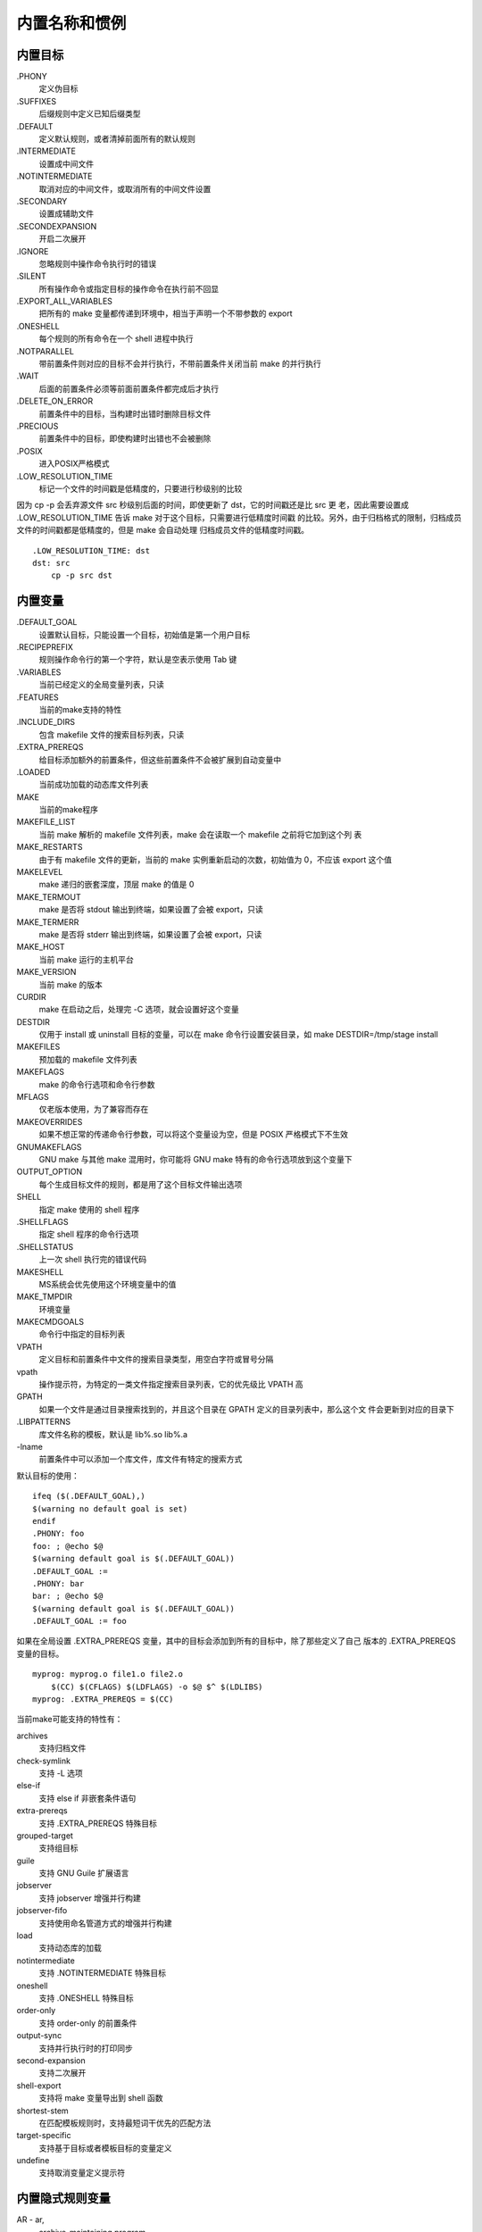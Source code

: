内置名称和惯例
==============

内置目标
---------

.PHONY
    定义伪目标
.SUFFIXES
    后缀规则中定义已知后缀类型
.DEFAULT
    定义默认规则，或者清掉前面所有的默认规则
.INTERMEDIATE
    设置成中间文件
.NOTINTERMEDIATE
    取消对应的中间文件，或取消所有的中间文件设置
.SECONDARY
    设置成辅助文件
.SECONDEXPANSION
    开启二次展开
.IGNORE
    忽略规则中操作命令执行时的错误
.SILENT
    所有操作命令或指定目标的操作命令在执行前不回显
.EXPORT_ALL_VARIABLES
    把所有的 make 变量都传递到环境中，相当于声明一个不带参数的 export
.ONESHELL
    每个规则的所有命令在一个 shell 进程中执行
.NOTPARALLEL
    带前置条件则对应的目标不会并行执行，不带前置条件关闭当前 make 的并行执行
.WAIT
    后面的前置条件必须等前面前置条件都完成后才执行
.DELETE_ON_ERROR
    前置条件中的目标，当构建时出错时删除目标文件
.PRECIOUS
    前置条件中的目标，即使构建时出错也不会被删除
.POSIX
    进入POSIX严格模式
.LOW_RESOLUTION_TIME
    标记一个文件的时间戳是低精度的，只要进行秒级别的比较

因为 cp -p 会丢弃源文件 src 秒级别后面的时间，即使更新了 dst，它的时间戳还是比 src 更
老，因此需要设置成 .LOW_RESOLUTION_TIME 告诉 make 对于这个目标，只需要进行低精度时间戳
的比较。另外，由于归档格式的限制，归档成员文件的时间戳都是低精度的，但是 make 会自动处理
归档成员文件的低精度时间戳。 ::

    .LOW_RESOLUTION_TIME: dst
    dst: src
        cp -p src dst

内置变量
---------

.DEFAULT_GOAL
    设置默认目标，只能设置一个目标，初始值是第一个用户目标
.RECIPEPREFIX
    规则操作命令行的第一个字符，默认是空表示使用 Tab 键
.VARIABLES
    当前已经定义的全局变量列表，只读
.FEATURES
    当前的make支持的特性
.INCLUDE_DIRS
    包含 makefile 文件的搜索目标列表，只读
.EXTRA_PREREQS
    给目标添加额外的前置条件，但这些前置条件不会被扩展到自动变量中
.LOADED
    当前成功加载的动态库文件列表
MAKE
    当前的make程序
MAKEFILE_LIST
    当前 make 解析的 makefile 文件列表，make 会在读取一个 makefile 之前将它加到这个列
    表
MAKE_RESTARTS
    由于有 makefile 文件的更新，当前的 make 实例重新启动的次数，初始值为 0，不应该
    export 这个值
MAKELEVEL
    make 递归的嵌套深度，顶层 make 的值是 0
MAKE_TERMOUT
    make 是否将 stdout 输出到终端，如果设置了会被 export，只读
MAKE_TERMERR
    make 是否将 stderr 输出到终端，如果设置了会被 export，只读
MAKE_HOST
    当前 make 运行的主机平台
MAKE_VERSION
    当前 make 的版本
CURDIR
    make 在启动之后，处理完 -C 选项，就会设置好这个变量
DESTDIR
    仅用于 install 或 uninstall 目标的变量，可以在 make 命令行设置安装目录，如 make
    DESTDIR=/tmp/stage install
MAKEFILES
    预加载的 makefile 文件列表
MAKEFLAGS
    make 的命令行选项和命令行参数
MFLAGS
    仅老版本使用，为了兼容而存在
MAKEOVERRIDES
    如果不想正常的传递命令行参数，可以将这个变量设为空，但是 POSIX 严格模式下不生效
GNUMAKEFLAGS
    GNU make 与其他 make 混用时，你可能将 GNU make 特有的命令行选项放到这个变量下
OUTPUT_OPTION
    每个生成目标文件的规则，都是用了这个目标文件输出选项
SHELL
    指定 make 使用的 shell 程序
.SHELLFLAGS
    指定 shell 程序的命令行选项
.SHELLSTATUS
    上一次 shell 执行完的错误代码
MAKESHELL
    MS系统会优先使用这个环境变量中的值
MAKE_TMPDIR
    环境变量
MAKECMDGOALS
    命令行中指定的目标列表
VPATH
    定义目标和前置条件中文件的搜索目录类型，用空白字符或冒号分隔
vpath
    操作提示符，为特定的一类文件指定搜索目录列表，它的优先级比 VPATH 高
GPATH
    如果一个文件是通过目录搜索找到的，并且这个目录在 GPATH 定义的目录列表中，那么这个文
    件会更新到对应的目录下
.LIBPATTERNS
    库文件名称的模板，默认是 lib%.so lib%.a
\-lname
    前置条件中可以添加一个库文件，库文件有特定的搜索方式

默认目标的使用： ::

    ifeq ($(.DEFAULT_GOAL),)
    $(warning no default goal is set)
    endif
    .PHONY: foo
    foo: ; @echo $@
    $(warning default goal is $(.DEFAULT_GOAL))
    .DEFAULT_GOAL :=
    .PHONY: bar
    bar: ; @echo $@
    $(warning default goal is $(.DEFAULT_GOAL))
    .DEFAULT_GOAL := foo

如果在全局设置 .EXTRA_PREREQS 变量，其中的目标会添加到所有的目标中，除了那些定义了自己
版本的 .EXTRA_PREREQS 变量的目标。 ::

    myprog: myprog.o file1.o file2.o
        $(CC) $(CFLAGS) $(LDFLAGS) -o $@ $^ $(LDLIBS)
    myprog: .EXTRA_PREREQS = $(CC)

当前make可能支持的特性有：

archives
    支持归档文件
check-symlink
    支持 -L 选项
else-if
    支持 else if 非嵌套条件语句
extra-prereqs
    支持 .EXTRA_PREREQS 特殊目标
grouped-target
    支持组目标
guile
    支持 GNU Guile 扩展语言
jobserver
    支持 jobserver 增强并行构建
jobserver-fifo
    支持使用命名管道方式的增强并行构建
load
    支持动态库的加载
notintermediate
    支持 .NOTINTERMEDIATE 特殊目标
oneshell
    支持 .ONESHELL 特殊目标
order-only
    支持 order-only 的前置条件
output-sync
    支持并行执行时的打印同步
second-expansion
    支持二次展开
shell-export
    支持将 make 变量导出到 shell 函数
shortest-stem
    在匹配模板规则时，支持最短词干优先的匹配方法
target-specific
    支持基于目标或者模板目标的变量定义
undefine
    支持取消变量定义提示符

内置隐式规则变量
----------------

AR - ar,
    archive-maintaining program
AS - as,
    program for compiling assembly files
CC - cc,
    program for compiling C programs
CXX - g++,
    program for compiling C++ program
CPP - $(CC) -E,
    program for running the C preprocessor, with results to stdout
FC - f77,
    program compiling or preproccessing Fortran and Ratfor programs
M2C - m2c,
    program to use to compile Modula-2 source code
PC - pc,
    program for compiling Pascal programs
CO - co,
    program for extracting a file from RCS
GET - get,
    program for extracting a file from SCCS
LEX - lex,
    program to use to turn Lex grammars into source code
YACC - yacc,
    program to use to turn Yacc grammars into source code
LINT - lint,
    program to use to run lint on source code
MAKEINFO - makeinfo,
    program to convert a Texinfo source file into an Info file
TEX - tex,
    program to make TEX DVI files from TEX source
TEXI2DVI - texi2dvi,
    program to make TEX DVI files from Texinfo source
WEAVE - weave,
    program to translate Web into TEX
CWEAVE - cweave,
    program to translate C Web into TEX
TANGLE - tangle,
    program to translate Web into Pascal
CTANGLE - ctangle,
    program to translate C Web into C
RM - rm -f,
    command to remove a file
ARFLAGS - rv,
    flags to give the archive-maintaining program
ASFLAGS - ,
    extra flags to give to the assembler
CFLAGS - ,
    extra flags to give to the C compiler
CXXFLAGS - ,
    extra flags to give to the C++ compiler
COFLAGS - ,
    extra flags to give to the RCS co program
CPPFLAGS - ,
    extra flags to give to the C preprocessor and programs that use it
FFLAGS - ,
    extra flags to give to the Fortran compiler
GFLAGS - ,
    extra flags to give to the SCCS get program
LDFLAGS - ,
    extra flags to give to compilers when they are supposed to invoke the linker,
    such as -L
LDLIBS - ,
    library flags or names given to compilers when they are supposed to invoke
    the linker, such as -lfoo
LOADLIBES - ,
    deprecated but still supported, same as LDLIBS
LFLAGS - ,
    extra flags to give to Lex
YFLAGS - ,
    extra flags to give to Yacc
PFLAGS - ,
    extra flags to give to the Pascal compiler
RFLAGS - ,
    extra flags to give to the Fortran compiler for Ratfor programs
LINTFLAGS - ,
    extra flags to give to lint

常用伪目标
----------

all

clean

install

mostlyclean 
    清除大多数但还是会保留一些文件，比如 GCC 不会删除 libgcc.a，因为基本都有用到这个文
    件，而且构建这个文件需要花大量时间

distclean

realclean

clobber
    删除更多文件，甚至一些 makefile 都不能构建的文件

print
    打印发生改变的所有源文件

tar
    创建 tar 文件

shar
    创建一个 shell 归档文件

dist
    创建一个发布文件，可能时一个 tar 文件，shar 文件，压缩文件等等

TAGS
    更新当前程序的 tags 列表

check

test
    执行程序的自测试

内核构建系统
------------

Liunx 内核 Makefile 文件分为五个部分：

Makefile
    顶层 makefile
.config
    kernel 配置文件
arch/$(SRCARCH)/Makefile
    平台架构相关的 Makefile
scripts/Makefile.*
    通用规则等可用于所有 kbuild makefile 中的公共文件
kbuild Makefiles
    每个子模块的 makefile

顶层 Makefile 读取 .config 配置文件，负责构建内核映像 vmlinux 和各模块，它根据内核的
源文件目录树来递归地构建这些文件。需要构建的子目录列表依靠 kernal 配置文件配置。同时顶
层 Makefile 还会包含平台架构相关的文件 ``arch/$(SRCARCH)/Makefile``，该文件描述了特
定平台架构的相关信息。

每个子目录定义自己的 kbuild Makefile，用来描述当前模块的构建方式，在具体构建时，make
根据 config 中的配置来构建这个模块。

模块中要构建的目标添加到 obj-y 这个变量中，例如： ::

    obj-y += foo.o

这告诉 kbuild 当前模块有一个名为 foo.o 的目标文件需要构建，foo.o 可以从 foo.S foo.c
或者 foo.cpp 构建出来。

Kduild 会编译所有 ``$(obj-y)`` 中的文件，然后调用 ``$(AR) rcSTP`` 将这些文件打包到一
个 built-in.a 文件中，最后会被链接到最终的 vmlinux 文件中，通过 scripts/link-vmlinux.sh
脚本。

``$(obj-y)`` 中的文件顺序是重要的，但是允许重复，这些文件按顺序构建到 built-in.a 文件
中，后面的文件如果与前面的文件名重复会被忽略。最后的链接顺序也是重要的，因为一些函数的会
被其模块调用存在依赖关系。

目标文件还可以放到 lib-y 中，基于这些目标文件最后会生成一个库文件 lib.a，通常 lib-y 的
使用通常仅限于 lib/ 或者 ``arch/*/lib`` 目录。

一个 Makefile 文件仅负责它自己目录下的目标的构建，子目录下文件的构建应该依赖于子目录下
的 Makefile。kbuild 会自动递归去构建子目录，只要将子目录添加到 obj-y 中，例如： ::

    obj-y += ext2/

模块顶层的 built-in.a 会将所有子目录下的 built-in.a 包含到它自己里面，lib.a 也一样。

**extra-y 和 always-y**

可以将构建 vmlinux 需要的，但不会被包含到 built-in.a 中的目标，放到 extra-y 中。例如： ::

    # arch/x86/kernal/Makefile
    extra-y += vmlinux.lds

该文件位于 ``arch/$(SRCARCH)/kernel/vmlinux.lds``。

always-y 指定那些总是会被构建的目标，例如： ::

    # ./Kbuild
    offsets-file := include/generated/asm-offsets.h
    always-y += $(offsets-file)

**编译选项**

ccflags-y asflags-y ldflags-y
    这些选项仅用于当前模块调用 cc/as/ld 时使用，即设置它们的那个 Makefile 文件对应的模
    块。它们分别有已经过时的老名称 EXTRA_CFLAGS，EXTRA_AFLAGS，EXTRA_LDFLAGS，这些老
    名称暂时仍是支持的。

subdir-ccflags-y subdir-asflags-y
    这些选项在当前文件和所有的子目录文件中生效，subdir- 版本的选项会优先于上面不带
    subdir- 的版本添加到命令行选项中。

ccflags-remove-y asflags-remove-y
    这些选项用于对命令行选项进行移除。

CFLAGS_$@ AFLAGS_$@
    仅对指定的目标文件生效，即在构建这个目标文件时这个选项才生效。这种选项的优先级比
    -remove-y 版本高，在 -remove-y 中移除的选项可以使用它加回来。

Kbuild 会跟踪的依赖文件包括：

1. 所有的前置条件，包括 .c 和 .h
2. 在上面前置条件中使用的任何CONFIG_宏配置
3. 用于编译目标文件的命令行

因此，如果你修改了例如 ``$(CC)`` 的一个选项，所有受影响的文件都会重新编译。

**定制规则**

下面是定制规则使用的一些变量，所有定制规则都必须使用相对路径。

$(src)
    这个变量保存的是相对于 srctree 源代码根目录的，当前 Makefile 的路径。

$(obj)
    这个变量保存的是相对于 objtree 构建根目录的，当前模块中的文件的输出路径。

$(kecho)
    可以打印信息，但是使用了 make -s 选项时，除了警告和错误信息，其他都不会打印。另外当
    打印执行的命令信息时，如果 KBUILD_VERBOSE 没有设置，只会打印缩短版本的命令信息，这
    样需要定义两个版本的命令： ::

        # lib/Makefile
        quiet_cmd_crc32 = GEN $@
              cmd_crc32 = $< > $@
        $(obj)/crc32table.h: $(obj)/gen_crc32table
            $(call cmd,crc32)
        # 这样 KBUILD_VERBOSE= 设置为空时，当更新 $(obj)/crc32table.h 文件会打印：
        GEN lib/crc32table.h

命令变化的检测
--------------

当一个规则被执行时，目标文件的时间戳会与它的每个前置条件中的文件的时间戳比较。GNU make
会自动更新目标文件，只要人一个前置条件中的文件的时间戳比它更新。

但是，目标文件在当命令行发生变化时也因该重新构建。这时 GNU make 不支持的，kbuild 提供了
if_changed 宏来实现这个功能，例如： ::

    quiet_cmd_<command> = ...
          cmd_<command> = ...
    <target>: <source(s)> FORCE
        $(call if_changed,<command>)

任何使用 if_changed 的目标都必须出现在 ``$(targets)`` 列表中，否则命令的检查会失败，
对应的 target 总是会被执行。对于出现在 obj-y/m，lib-y/m，extra-y/m，always-y/m，
hostprgs，userprogs 中的目标，kbulid 会自动将它们添加到 ``$(targets)`` 中。其他的目
标，必须手动添加。另外添加到 ``$(targets)`` 中的目标不需要添加 ``$(obj)/`` 前缀。

一个目标规则中，if_changed 只能使用一次，它会把当前执行的命令保存到对应 .cmd 文件中，多
次调用会导致覆盖和不一样的结果。

支持函数
---------

as-option
    用来给 ``$(CC)`` 添加一个编译 .S 文件时的选项，例如： ::

        ccflags-y += $(call as-option,-Wa$(comma)-isa=$(isa-y),)

    表示当 ``$(CC)`` 编译 .S 时如果支持 ``-Wa,-isa=$(isa-y)`` 选项就添加它，否则不添
    加。如果提供了第三个参数，当不支持第二个参数时添加第三个参数作为选项。

as-instr
    检查对应汇编器是否支持特定的指令。

cc-option
    检查 ``$(CC)`` 是否支持对应的选项，例如： ::

        ccflags-y += $(call cc-option,-march-pentium-mmx,-march=i586)

cc-option-yn
    检查 gcc 是否支持对应的选项，返回 y 表示支持，返回 n 表示不支持。例如： ::

        biarch := $(call cc-option-yn,-m32)
        asflags-$(biarch) += -a32
        ccflags-$(biarch) += -m32

cc-disable-warning
    检查 gcc 是否支持对应的警告 disable 警告，例如： ::

        KBUILD_CFLAGS += $(call cc-disable-warning,unused-but-set-variable)

    只有当支持 -Wno-unused-but-set-variable 时才添加。

gcc-min-version
    返回 y 仅当 ``$(CONFIG_GCC_VERSION)`` 大于等于提供的版本时： ::

        ccflags-$(call gcc-min-version,70100) := -foo

    clang-min-version 针对 clang 有相同的功能。

cc-cross-prefix
    检查参数对应的前缀 ``$(CC)`` 是否支持，即 ``prefix$(CC)`` 是否支持。例如： ::

        ifeq ($(CROSS_COMPILE),)
        CROSS_COMPILE := $(call cc-cross-prefix,m68k-linux-gnu-)
        endif

ld-option
    检查 ``$(LD)`` 是否支持对应的选项。例如： ::

        LDFLAGS_vmlinux += $(call ld-option,-X)

调用脚本
--------

Kbuild 提供了 ``$(CONFIG_SHELL)``， ``$(AWK)``， ``$(PERL)``， ``$(PYTHON3)`` 等变
量用来执行对应的脚本。例如： ::

    cmd_depmod = $(CONFIG_SHELL) $(srctree)/scripts/depmod.sh $(DEPMOD) $(KERNELRELEASE)

模块目录
--------

顶层 Makefile 使用 core-y，libs-y，drivers-y 来决定构建哪些模块。其中 ``$(libs-y)`` 
指出模块的 lib.a 文件的目录路径，其他两个指定对应模块的 built-in.a 的目录路径。

编译逻辑
--------

目标文件的编译

1. 开始编译 obj/path/foo.o 文件，因为全新编译，还没有该目标依赖的规则，只能使用隐式规
   则： ::

        $(obj)/%.o: $(src)/%.c FORCE
            $(call if_changed_dep,c_to_o)

2. if_changed_dep 中 target_cmd_change 检测到命令有变化（还没有保存命令），执行
   cmd_c_to_o 编译源文件

3. 成功编译出 obj/path/foo.o，并且编译器自动生成了目标依赖文件 obj/path/.foo.o.d

4. 目标依赖文件包含了该目标的具体依赖，这些依赖有源文件 src/path/foo.c 和该源文件包含
   的头文件 obj/path/foo.o: src/path/foo.c foo.h header.h

5. 目标依赖文件还定义了编译该目标使用的编译命令： ::

        cmd_obj/path/foo.o := gcc -I... -D... -W... -c -o obj/path/foo.o src/path/foo.c

第一次编译完成后，重新启动一次编译：

1. 开始编译 obj/path/foo.o 文件，因为该目标已经有了定义的依赖规则，使用该规则进行编译： ::

        obj/path/foo.o: src/path/foo.c foo.h header.h $(src)/%.c FORCE
            $(call if_changed_dep,c_to_o)

2. 因为没有文件更新，且 target_cmd_change 检测到编译命令没有变化

3. 因此不会执行编译

后面再次编译，只有在修改了下列内容才能触发重新编译：

1. 修改了源文件 src/path/foo.c，或者修改了其中的头文件；
2. 修改了对应模块的 Makefile 文件，或者顶层的 Makefile 文件，使得编译命令发生了变化；
3. 删除了 obj/path/foo.o 文件，或者删除了obj/path/.foo.o.d 文件

归档目标文件的编译

1. 如果一个目标文件 obj/path/foo.o 是一个归档目标文件，会被区别对待

2. 归档的目标文件需要在模块 Makeilfe 中定义对应的变量 obj/path/foo.o-y 声明其依赖的文
   件

3. 对每个归档文件都会定义两个规则，一个规则定义构建这个归档文件的操作命令： ::

        obj/path/foo.o: FORCE
            $(call if_changed,ar_src_file)

4. 另一个规则是为每个库文件动态生成的规则，用于定义这个库文件依赖的文件： ::

    obj/path/foo.a: obj/path/bar.o obj/path/baz.a obj/subdir/built-in.a

5. 依赖的文件可以包含一系列的 .o，一系列的 .a，以及一系列的子目录模块

6. 当这些依赖的文件依次构建后，通过 cmd_ar_src_file 创建出最终的库文件

7. 如果归档文件的依赖变量 obj/path/foo.o-y 没有定义或者为空，则表明这是一个普通的目标
   文件

8. 普通的目标文件必须存在一个对用的源文件 obj/path/foo.c，如果没有就会报错

从源文件编译库文件

1. 每一个 obj/path/foo.a 都会定义两个规则，一个规则定义构建这个库文件的操作命令： ::

        obj/path/foo.a: FORCE
            $(call if_changed,ar_src_file)

2. 另一个规则是为每个库文件动态生成的规则，用于定义这个库文件依赖的文件： ::

        obj/path/foo.a: obj/path/foo.o obj/path/bar.a obj/subdir/built-in.a

3. 库文件的依赖文件在模块 Makefile 中，用变量 obj/path/foo.a-y 进行定义

4. 依赖的文件可以包含一系列的 .o，一系列的 .a，以及一系列的子目录模块

5. 当这些依赖的文件依次构建后，通过 cmd_ar_src_file 创建出最终的库文件

子目录模块的编译

1. 每个子模块 obj/subdir/ 都会定义两个规则，第一个规则说明子模块要构建的目标： ::

        obj/subdir/built-in.a: obj/subdir ;

2. 第二个规则是去递归的调用 MAKE 程序真正编译子模块： ::

        obj/subdir:
            $(Q)$(MAKE) $(build)=obj/subdir

3. 当进入子模块编译时，子模块的 obj 变量变成了 obj/subdir，这样它可以进一步编译它的子
   模块： ::

        obj/subdir/subdir:
            $(Q)$(MAKE) $(build)=obj/subdir/subdir
